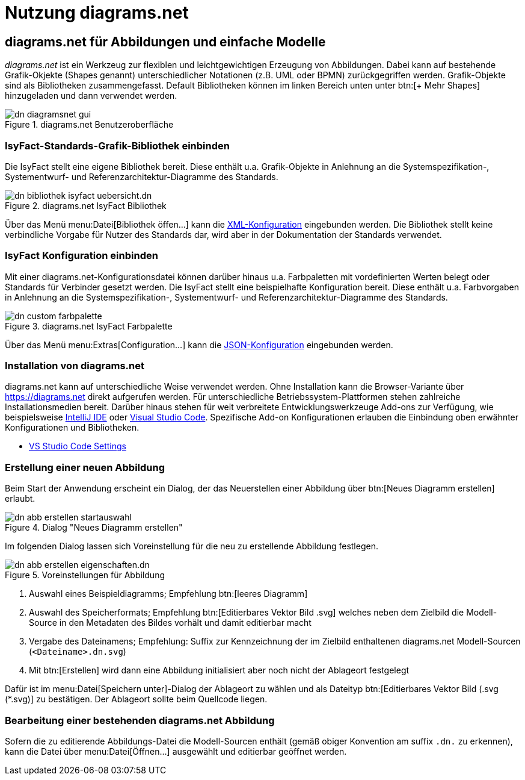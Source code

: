 = Nutzung diagrams.net

// tag::inhalt[]
[[diagrams-net-fuer-abbildungen-und-einfache-modelle]]
== diagrams.net für Abbildungen und einfache Modelle
_diagrams.net_ ist ein Werkzeug zur flexiblen und leichtgewichtigen Erzeugung von Abbildungen. 
Dabei kann auf bestehende Grafik-Okjekte (Shapes genannt) unterschiedlicher Notationen (z.B. UML oder BPMN) zurückgegriffen werden.  
Grafik-Objekte sind als Bibliotheken zusammengefasst. 
Default Bibliotheken können im linken Bereich unten unter  btn:[+ Mehr Shapes] hinzugeladen und dann verwendet werden.
 
:desc-image-dn-diagramsnet-gui: diagrams.net Benutzeroberfläche
[id="image-dn-diagramsnet-gui",reftext="{figure-caption} {counter:figures}"]	 
.{desc-image-dn-diagramsnet-gui}
image::diagramsnet/dn-diagramsnet-gui.png[align="center"]

[[IsyFact-Standards-Grafik-Bibliothek-einbinden]]
=== IsyFact-Standards-Grafik-Bibliothek einbinden
Die IsyFact stellt eine eigene Bibliothek bereit. 
Diese enthält u.a. Grafik-Objekte in Anlehnung an die Systemspezifikation-, Systementwurf- und Referenzarchitektur-Diagramme des Standards.

:desc-image-dn-bibliothek-isyfact-uebersicht: diagrams.net IsyFact Bibliothek
[id="image-dn-bibliothek-isyfact-uebersicht",reftext="{figure-caption} {counter:figures}"]	 
.{desc-image-dn-bibliothek-isyfact-uebersicht}
image::diagramsnet/dn-bibliothek-isyfact-uebersicht.dn.svg[align="center"]

Über das Menü menu:Datei[Bibliothek öffen...] kann die link:{attachmentsdir}/IsyFact.drawiolib.xml[XML-Konfiguration] eingebunden werden.
Die Bibliothek stellt keine verbindliche Vorgabe für Nutzer des Standards dar, wird aber in der Dokumentation der Standards verwendet.

[[IsyFact-Konfiguration-einbinden]]
=== IsyFact Konfiguration einbinden
Mit einer diagrams.net-Konfigurationsdatei können darüber hinaus u.a. Farbpaletten mit vordefinierten Werten belegt oder Standards für Verbinder gesetzt werden. 
Die IsyFact stellt eine beispielhafte Konfiguration bereit. 
Diese enthält u.a. Farbvorgaben in Anlehnung an die Systemspezifikation-, Systementwurf- und Referenzarchitektur-Diagramme des Standards.

:desc-image-dn-custom-farbpalette: diagrams.net IsyFact Farbpalette
[id="image-dn-custom-farbpalette",reftext="{figure-caption} {counter:figures}"]	 
.{desc-image-dn-custom-farbpalette}
image::diagramsnet/dn-custom-farbpalette.png[align="center"]

Über das Menü menu:Extras[Configuration...] kann die link:{attachmentsdir}/diagrams_net_standalone_configuration.json[JSON-Konfiguration] eingebunden werden.

[[Installation-diagrams.net]]
=== Installation von diagrams.net
diagrams.net kann auf unterschiedliche Weise verwendet werden. 
Ohne Installation kann die Browser-Variante über https://diagrams.net direkt aufgerufen werden. 
Für unterschiedliche Betriebssystem-Plattformen stehen zahlreiche Installationsmedien bereit. 
Darüber hinaus stehen für weit verbreitete Entwicklungswerkzeuge Add-ons zur Verfügung, wie beispielsweise https://plugins.jetbrains.com/plugin/15635-diagrams-net-integration[IntelliJ IDE] oder https://marketplace.visualstudio.com/items?itemName=hediet.vscode-drawio[Visual Studio Code]. 
Spezifische Add-on Konfigurationen erlauben die Einbindung oben erwähnter Konfigurationen und Bibliotheken. 

* link:{attachmentsdir}/diagrams_net_vs_studio_code_settings.json[VS Studio Code Settings]


[[erstellung-einer-neuen-abbildung]]
=== Erstellung einer neuen Abbildung
Beim Start der Anwendung erscheint ein Dialog, der das Neuerstellen einer Abbildung über btn:[Neues Diagramm erstellen] erlaubt.

:desc-image-dn-abb-erstellen-startauswahl: Dialog "Neues Diagramm erstellen"
[id="image-dn-abb-erstellen-startauswahl",reftext="{figure-caption} {counter:figures}"]	 
.{desc-image-dn-abb-erstellen-startauswahl}
image::diagramsnet/dn-abb-erstellen-startauswahl.png[align="center"]

Im folgenden Dialog lassen sich Voreinstellung für die neu zu erstellende Abbildung festlegen. 

:desc-image-dn-abb-erstellen-eigenschaften: Voreinstellungen für Abbildung
[id="image-dn-abb-erstellen-eigenschaften",reftext="{figure-caption} {counter:figures}"]	 
.{desc-image-dn-abb-erstellen-eigenschaften}
image::diagramsnet/dn-abb-erstellen-eigenschaften.dn.svg[align="center"]

1. Auswahl eines Beispieldiagramms; Empfehlung btn:[leeres Diagramm]
2. Auswahl des Speicherformats; Empfehlung btn:[Editierbares Vektor Bild .svg] welches neben dem Zielbild die Modell-Source in den Metadaten des Bildes vorhält und damit editierbar macht
3. Vergabe des Dateinamens; Empfehlung: Suffix zur Kennzeichnung der im Zielbild enthaltenen diagrams.net Modell-Sourcen (`<Dateiname>.dn.svg`)
4. Mit btn:[Erstellen] wird dann eine Abbildung initialisiert aber noch nicht der Ablageort festgelegt

Dafür ist im menu:Datei[Speichern unter]-Dialog der Ablageort zu wählen und als Dateityp btn:[Editierbares Vektor Bild (.svg (*.svg)] zu bestätigen.
Der Ablageort sollte beim Quellcode liegen.

[[bearbeitung-einer-bestehenden-diagrams-net-abbildung]]
=== Bearbeitung einer bestehenden diagrams.net Abbildung
Sofern die zu editierende Abbildungs-Datei die Modell-Sourcen enthält (gemäß obiger Konvention am suffix `.dn.` zu erkennen), kann die Datei über menu:Datei[Öffnen...] ausgewählt und editierbar geöffnet werden.
// end::inhalt[]
